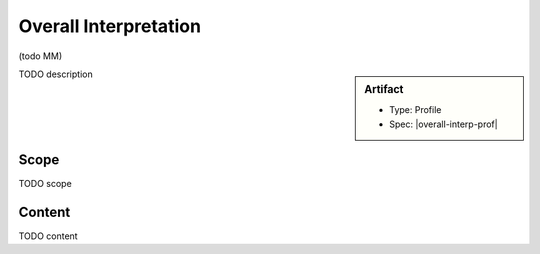.. _overall_interpretation:

Overall Interpretation
======================

(todo MM)

.. sidebar:: Artifact

    * Type: Profile
    * Spec: |overall-interp-prof|

TODO description

Scope
^^^^^
TODO scope

Content
^^^^^^^
TODO content

.. excel-table::
   :file: ../_files/emerge-fhir-resources-definitions.xlsx
   :transforms: ../_files/transformation-mappings.json
   :sheet: OverallInterpretation
   :overflow: false
   :row_header: false
   :col_header: false
   :colwidths: [20, 20, 20, 70, 50, 130, 375]
   :selection: A1:G29
